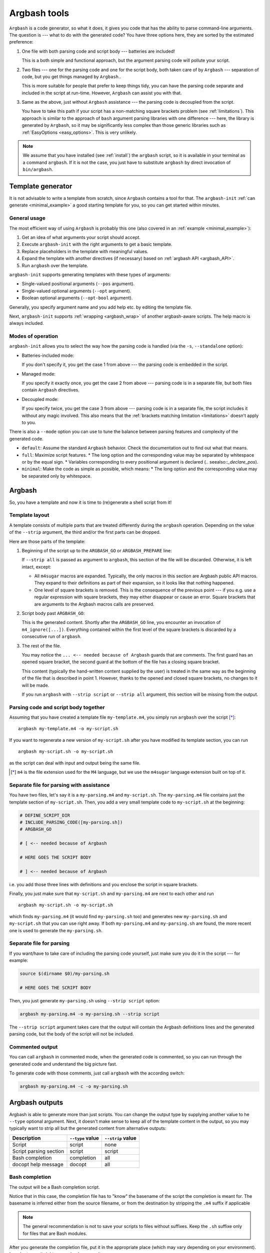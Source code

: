 .. _invocation:

Argbash tools
=============

.. _file_layout:

``Argbash`` is a code generator, so what it does, it gives you code that has the ability to parse command-line arguments.
The question is --- what to do with the generated code?
You have three options here, they are sorted by the estimated preference:

#. One file with both parsing code and script body --- batteries are included!

   This is a both simple and functional approach, but the argument parsing code will pollute your script.

#. Two files --- one for the parsing code and one for the script body, both taken care of by ``Argbash`` --- separation of code, but you get things managed by ``Argbash``..

   This is more suitable for people that prefer to keep things tidy, you can have the parsing code separate and included in the script at run-time.
   However, ``Argbash`` can assist you with that.

#. Same as the above, just without ``Argbash`` assistance --- the parsing code is decoupled from the script.

   You have to take this path if your script has a non-matching square brackets problem (see :ref:`limitations`).
   This approach is similar to the approach of ``bash`` argument parsing libraries with one difference --- here, the library is generated by ``Argbash``, so it may be significantly less complex than those generic libraries such as :ref:`EasyOptions <easy_options>`.
   This is very unlikely.

.. note::

   We assume that you have installed (see :ref:`install`) the ``argbash`` script, so it is available in your terminal as a command ``argbash``.
   If it is not the case, you just have to substitute ``argbash`` by direct invocation of ``bin/argbash``.


.. _argbash_init:

Template generator
------------------

It is not advisable to write a template from scratch, since ``Argbash`` contains a tool for that.
The ``argbash-init`` :ref:`can generate <minimal_example>` a good starting template for you, so you can get started within minutes.


.. _argbash_init_general:

General usage
+++++++++++++

The most efficient way of using ``Argbash`` is probably this one (also covered in an :ref:`example <minimal_example>`):

#. Get an idea of what arguments your script should accept.
#. Execute ``argbash-init`` with the right arguments to get a basic template.
#. Replace placeholders in the template with meaningful values.
#. Expand the template with another directives (if necessary) based on :ref:`argbash API <argbash_API>`.
#. Run ``argbash`` over the template.

``argbash-init`` supports generating templates with these types of arguments:

* Single-valued positional arguments (``--pos`` argument).
* Single-valued optional arguments (``--opt`` argument).
* Boolean optional arguments (``--opt-bool`` argument).

Generally, you specify argument name and you add help etc. by editing the template file.

Next, ``argbash-init`` supports :ref:`wrapping <argbash_wrap>` of another argbash-aware scripts.
The help macro is always included.


.. _argbash_init_modes:

Modes of operation
++++++++++++++++++

``argbash-init`` allows you to select the way how the parsing code is handled (via the ``-s``, ``--standalone`` option):

* Batteries-included mode:

  If you don't specify it, you get the case 1 from above --- the parsing code is embedded in the script.

* Managed mode:

  If you specify it exactly once, you get the case 2 from above --- parsing code is in a separate file, but both files contain ``Argbash`` directives.

* Decoupled mode:

  If you specify twice, you get the case 3 from above --- parsing code is in a separate file, the script includes it without any magic involved.
  This also means that the :ref:`brackets matching limitation <limitations>` doesn't apply to you.

There is also a ``--mode`` option you can use to tune the balance between parsing features and complexity of the generated code.

* ``default``: Assume the standard ``Argbash`` behavior.
  Check the documentation out to find out what that means.

* ``full``: Maximize script features.
  * The long option and the corresponding value may be separated by whitespace or by the equal sign.
  * Variables corresponding to every positional argument is declared (.. seealso::`_declare_pos`).

* ``minimal``: Make the code as simple as possible, which means:
  * The long option and the corresponding value may be separated only by whitespace.


Argbash
-------

So, you have a template and now it is time to (re)generate a shell script from it!


Template layout
+++++++++++++++

A template consists of multiple parts that are treated differently during the ``argbash`` operation.
Depending on the value of the ``--strip`` argument, the third and/or the first parts can be dropped.

Here are those parts of the template:

#. Beginning of the script up to the ``ARGBASH_GO`` or ``ARGBASH_PREPARE`` line:

   If ``--strip all`` is passed as argument to ``argbash``, this section of the file will be discarded.
   Otherwise, it is left intact, except:

   - All ``m4sugar`` macros are expanded. Typically, the only macros in this section are Argbash public API macros.
     They expand to their definitions as part of their expansion, so it looks like that nothing happened.

   - One level of square brackets is removed.
     This is the consequence of the previous point --- if you e.g. use a regular expression with square brackets,
     they may either disappear or cause an error.
     Square brackets that are arguments to the Argbash macros calls are preserved.

#. Script body past ``ARGBASH_GO``:

   This is the generated content.
   Shortly after the ``ARGBASH_GO`` line, you encounter an invocation of ``m4_ignore([...])``.
   Everything contained within the first level of the square brackets is discarded by a consecutive run of ``argbash``.

#. The rest of the file.

   You may notice the ``... <-- needed because of Argbash`` guards that are comments.
   The first guard has an opened square bracket, the second guard at the bottom of the file has a closing square bracket.

   This content (typically the hand-written content supplied by the user) is treated in the same way
   as the beginning of the file that is described in point 1.
   However, thanks to the opened and closed square brackets, no changes to it will be made.

   If you run ``argbash`` with ``--strip script`` or ``--strip all`` argument, this section will be missing from the output.


Parsing code and script body together
+++++++++++++++++++++++++++++++++++++

Assuming that you have created a template file ``my-template.m4``, you simply run ``argbash`` over the script [*]_:

::

   argbash my-template.m4 -o my-script.sh

If you want to regenerate a new version of ``my-script.sh`` after you have modified its template section, you can run

::

   argbash my-script.sh -o my-script.sh

as the script can deal with input and output being the same file.

.. [*] ``m4`` is the file extension used for the ``M4`` language, but we use the ``m4sugar`` language extension built on top of it.


Separate file for parsing with assistance
+++++++++++++++++++++++++++++++++++++++++

You have two files, let's say it is a ``my-parsing.m4`` and ``my-script.sh``.
The ``my-parsing.m4`` file contains just the template section of ``my-script.sh``.
Then, you add a very small template code to ``my-script.sh`` at the beginning:

.. code-block:: bash

    # DEFINE_SCRIPT_DIR
    # INCLUDE_PARSING_CODE([my-parsing.sh])
    # ARGBASH_GO

    # [ <-- needed because of Argbash

    # HERE GOES THE SCRIPT BODY

    # ] <-- needed because of Argbash

i.e. you add those three lines with definitions and you enclose the script in square brackets.

Finally, you just make sure that ``my-script.sh`` and ``my-parsing.m4`` are next to each other and run

::

   argbash my-script.sh -o my-script.sh

which finds ``my-parsing.m4`` (it would find ``my-parsing.sh`` too) and generates new ``my-parsing.sh`` and ``my-script.sh`` that you can use right away.
If both ``my-parsing.m4`` and ``my-parsing.sh`` are found, the more recent one is used to generate the ``my-parsing.sh``.


.. _usage_manual:

Separate file for parsing
+++++++++++++++++++++++++

If you want/have to take care of including the parsing code yourself, just make sure you do it in the script --- for example:

.. code-block:: bash

    source $(dirname $0)/my-parsing.sh

    # HERE GOES THE SCRIPT BODY

Then, you just generate ``my-parsing.sh`` using ``--strip script`` option:

.. code-block:: bash

   argbash my-parsing.m4 -o my-parsing.sh --strip script

The ``--strip script`` argument takes care that the output will contain the Argbash definitions lines and the generated parsing code, but the body of the script will not be included.


.. _commented:

Commented output
++++++++++++++++

You can call ``argbash`` in commented mode, when the generated code is commented, so you can run through the generated code and understand the big picture fast.

To generate code with those comments, just call ``argbash`` with the according switch:

.. code-block:: bash

   argbash my-parsing.m4 -c -o my-parsing.sh


Argbash outputs
---------------

Argbash is able to generate more than just scripts.
You can change the output type by supplying another value to he ``--type`` optional argument.
Next, it doesn't make sense to keep all of the template content in the output, so you may typically want to strip all but the generated content from alternative outputs:

==========================      =======================         ==========================
Description                     ``--type`` value                ``--strip`` value
==========================      =======================         ==========================
Script                          script                          none
Script parsing section          script                          script
Bash completion                 completion                      all
docopt help message             docopt                          all
==========================      =======================         ==========================


Bash completion
+++++++++++++++

The output will be a Bash completion script.

Notice that in this case, the completion file has to "know" the basename of the script the completion is meant for.
The basename is inferred either from the source filename, or from the destination by stripping the ``.m4`` suffix if applicable

.. note::

   The general recommendation is not to save your scripts to files without suffixes.
   Keep the ``.sh`` suffixe only for files that are Bash modules.

After you generate the completion file, put it in the appropriate place (which may vary depending on your environment).
In order to use it right away, simply source it.

Typically, you generate bash completion ``my-script.sh`` from the generated script ``my-script`` by executing

.. code-block:: shell-session

  $ argbash my-script --type completion --strip all -o my-script.sh

and you move the created completion file ``my-script.sh`` to ``/etc/bash_completion.d/`` directory.

.. _docopt_output:

Docopt help message
+++++++++++++++++++

`Docopt <http://docopt.org/>`_ is a project that provides argument-parsing libraries for various languages.
Those libraries accept a help message as an input, and that's all they want to construct a parser.
Argbash scripts don't come with help that conforms to the ``docopt`` format due to its constraints, but you can still generate ``docopt``-compliant help for your script.

This allows you to use Argbash for projects in other languages --- you can leave the parser technicalities to docopt library, which you supply with the Argbash docopt output.
Then, you may use Argbash for Bash completion and other possible goodies.

Typically, you generate docopt output to the standard output from the generated script ``my-script`` by executing

.. code-block:: shell-session

  $ argbash my-script --type docopt --strip all


.. _api_change:

API changes support
-------------------

The API of the ``Argbash`` project may change.
This typically means that

* names, parameters or effect of macros change, or
* parsed arguments are exposed differently

in a way that is not compatible with the previous API.

In case that you regenerate a script, ``argbash`` is able to deduce that it has been created with another version of ``Argbash`` and warns you.
In that case, you can use a ``argbash-xtoy`` script, where ``x`` is the version of ``Argbash`` your script is written for and ``y`` is version of ``Argbash`` you use now.

To upgrade your script from ``Argbash`` version 1 to 2, you simply invoke:

.. code-block:: bash

   argbash-1to2 my-script.sh -o my-script.sh

You can use the utility to convert scripts as well as ``.m4`` templates.

.. warning::

   Always back your scripts up and perform diff between the output and the original after using ``argbash-xtoy``.

API 2
+++++

Parsed arguments were exposed as lowercase (``_ARG_LONG_OPTION`` became ``_arg_long_option``).
The change was motivated by effort to comply to bash standard variable naming convention [#]_, [#]_.

.. [#] `Unix StackExchange <http://unix.stackexchange.com/a/42849>`_
.. [#] `Google bash styleguide <https://google.github.io/styleguide/shell.xml#Naming_Conventions>`_
